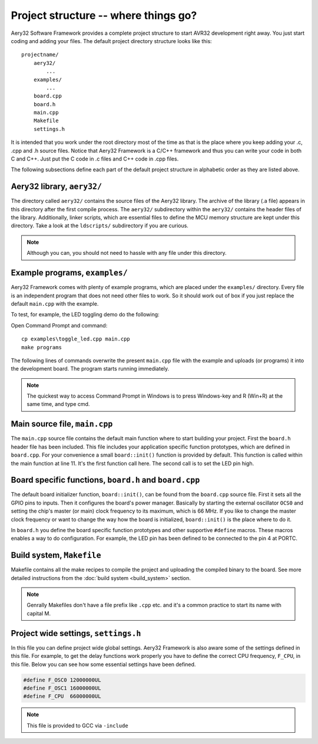 Project structure -- where things go?
=====================================

Aery32 Software Framework provides a complete project structure to start
AVR32 development right away. You just start coding and adding your files.
The default project directory structure looks like this::

    projectname/
        aery32/
            ...
        examples/
            ...
        board.cpp
        board.h
        main.cpp
        Makefile
        settings.h

It is intended that you work under the root directory most of the time as
that is the place where you keep adding your .c, .cpp and .h source files.
Notice that Aery32 Framework is a C/C++ framework and thus you can write
your code in both C and C++. Just put the C code in .c files and C++ code
in .cpp files.

The following subsections define each part of the default project structure
in alphabetic order as they are listed above.

Aery32 library, ``aery32/``
---------------------------

The directory called ``aery32/`` contains the source files of the Aery32
library. The archive of the library (.a file) appears in this directory after
the first compile process. The ``aery32/`` subdirectory within the ``aery32/``
contains the header files of the library. Additionally, linker scripts,
which are essential files to define the MCU memory structure are kept under
this directory. Take a look at the ``ldscripts/`` subdirectory if you are
curious.

.. note ::

    Although you can, you should not need to hassle with any file under this
    directory.

Example programs, ``examples/``
-------------------------------

Aery32 Framework comes with plenty of example programs, which are placed
under the ``examples/`` directory. Every file is an independent program
that does not need other files to work. So it should work out of box if you
just replace the default ``main.cpp`` with the example.

To test, for example, the LED toggling demo do the following:

Open Command Prompt and command::

    cp examples\toggle_led.cpp main.cpp
    make programs

The following lines of commands overwrite the present ``main.cpp`` file
with the example and uploads (or programs) it into the development board.
The program starts running immediately.

.. note ::

    The quickest way to access Command Prompt in Windows is to press
    Windows-key and R (Win+R) at the same time, and type cmd.

Main source file, ``main.cpp``
------------------------------

The ``main.cpp`` source file contains the default main function where to
start building your project. First the ``board.h`` header file has been
included. This file includes your application specific function prototypes,
which are defined in ``board.cpp``. For your convenience a small
``board::init()`` function is provided by default. This function is called
within the main function at line 11. It's the first function call here.
The second call is to set the LED pin high.

.. code-block:: c++
    :linenos:

    #include "board.h"
    using namespace aery;

    int main(void)
    {
        /*
         * Put your application initialization sequence here. The default
         * board initializer defines the LED pin as output and sets the CPU
         * clock speed to 66 MHz.
         */
        board::init();
        gpio_set_pin_high(LED);

        for(;;) {
            /* Put your application code here */

        }

        return 0;
    }

Board specific functions, ``board.h`` and ``board.cpp``
-------------------------------------------------------

The default board initializer function, ``board::init()``, can be found from
the ``board.cpp`` source file. First it sets all the GPIO pins to inputs.
Then it configures the board's power manager. Basically by starting the
external oscillator ``OCS0`` and setting the chip's master (or main) clock
frequency to its maximum, which is 66 MHz. If you like to change the master
clock frequency or want to change the way how the board is initialized,
``board::init()`` is the place where to do it.

In ``board.h`` you define the board specific function prototypes and other
supportive ``#define`` macros. These macros enables a way to do configuration.
For example, the LED pin has been defined to be connected to the pin 4 at
PORTC.

Build system, ``Makefile``
--------------------------

Makefile contains all the make recipes to compile the project and uploading
the compiled binary to the board. See more detailed instructions
from the :doc:`build system <build_system>` section.

.. note ::

    Genrally Makefiles don't have a file prefix like ``.cpp`` etc. and it's
    a common practice to start its name with capital M.

Project wide settings, ``settings.h``
-------------------------------------

In this file you can define project wide global settings. Aery32 Framework
is also aware some of the settings defined in this file. For example, to get
the delay functions work properly you have to define the correct CPU frequency,
``F_CPU``, in this file. Below you can see how some essential settings have
been defined.

.. code-block:: c++

    #define F_OSC0 12000000UL
    #define F_OSC1 16000000UL
    #define F_CPU  66000000UL

.. note ::

    This file is provided to GCC via ``-include``
